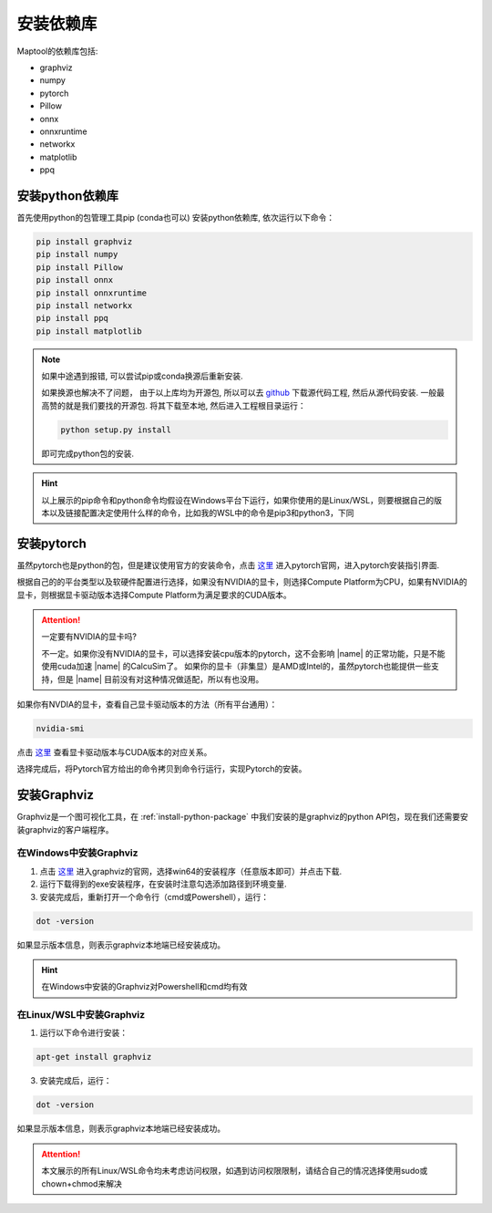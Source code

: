 安装依赖库
===================

Maptool的依赖库包括:

+ graphviz
+ numpy
+ pytorch
+ Pillow
+ onnx
+ onnxruntime
+ networkx
+ matplotlib
+ ppq

.. _install-python-package:

安装python依赖库
-------------------

首先使用python的包管理工具pip (conda也可以) 安装python依赖库, 依次运行以下命令：

.. code-block:: shell

    pip install graphviz
    pip install numpy
    pip install Pillow
    pip install onnx
    pip install onnxruntime
    pip install networkx
    pip install ppq
    pip install matplotlib

.. note::

    如果中途遇到报错, 可以尝试pip或conda换源后重新安装.

    如果换源也解决不了问题， 由于以上库均为开源包, 所以可以去 `github <https://github.com>`_ 下载源代码工程, 然后从源代码安装.
    一般最高赞的就是我们要找的开源包. 将其下载至本地, 然后进入工程根目录运行：

    .. code-block:: Powershell

        python setup.py install

    即可完成python包的安装.

.. hint::

    以上展示的pip命令和python命令均假设在Windows平台下运行，如果你使用的是Linux/WSL，则要根据自己的版本以及链接配置决定使用什么样的命令，比如我的WSL中的命令是pip3和python3，下同

安装pytorch
-------------------
虽然pytorch也是python的包，但是建议使用官方的安装命令，点击 `这里 <https://pytorch.org/>`_ 进入pytorch官网，进入pytorch安装指引界面.


根据自己的的平台类型以及软硬件配置进行选择，如果没有NVIDIA的显卡，则选择Compute Platform为CPU，如果有NVIDIA的显卡，则根据显卡驱动版本选择Compute Platform为满足要求的CUDA版本。

.. attention::

    一定要有NVIDIA的显卡吗?

    不一定。如果你没有NVIDIA的显卡，可以选择安装cpu版本的pytorch，这不会影响 |name| 的正常功能，只是不能使用cuda加速 |name| 的CalcuSim了。
    如果你的显卡（非集显）是AMD或Intel的，虽然pytorch也能提供一些支持，但是 |name| 目前没有对这种情况做适配，所以有也没用。

如果你有NVDIA的显卡，查看自己显卡驱动版本的方法（所有平台通用）：

.. code-block:: shell

    nvidia-smi

点击 `这里 <https://blog.csdn.net/liferecords/article/details/127528193>`_ 查看显卡驱动版本与CUDA版本的对应关系。

选择完成后，将Pytorch官方给出的命令拷贝到命令行运行，实现Pytorch的安装。

安装Graphviz
--------------

Graphviz是一个图可视化工具，在 :ref:`install-python-package` 中我们安装的是graphviz的python API包，现在我们还需要安装graphviz的客户端程序。

在Windows中安装Graphviz
~~~~~~~~~~~~~~~~~~~~~~~~~~~

1. 点击 `这里 <https://www.graphviz.org/download/>`_ 进入graphviz的官网，选择win64的安装程序（任意版本即可）并点击下载.

2. 运行下载得到的exe安装程序，在安装时注意勾选添加路径到环境变量.

3. 安装完成后，重新打开一个命令行（cmd或Powershell），运行：

.. code-block:: shell

    dot -version

如果显示版本信息，则表示graphviz本地端已经安装成功。

.. hint::
    在Windows中安装的Graphviz对Powershell和cmd均有效

在Linux/WSL中安装Graphviz
~~~~~~~~~~~~~~~~~~~~~~~~~

1. 运行以下命令进行安装：

.. code-block:: shell

    apt-get install graphviz

3. 安装完成后，运行：

.. code-block:: shell

    dot -version

如果显示版本信息，则表示graphviz本地端已经安装成功。

.. attention::

    本文展示的所有Linux/WSL命令均未考虑访问权限，如遇到访问权限限制，请结合自己的情况选择使用sudo或chown+chmod来解决

